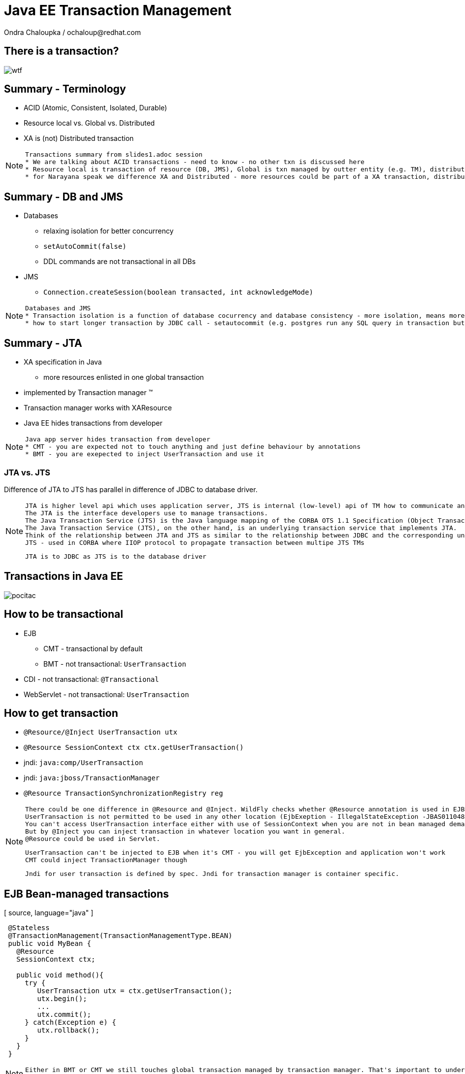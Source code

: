 :source-highlighter: highlight.js
:revealjs_theme: redhat
:revealjs_controls: false
:revealjs_center: true

:images: ./misc


= Java EE Transaction Management
Ondra Chaloupka / ochaloup@redhat.com

== There is a transaction?

image:{images}/entertain/wtf.jpg[]

== Summary - Terminology

 * ACID (Atomic, Consistent, Isolated, Durable)
 * Resource local vs. Global vs. Distributed
 * XA is (not) Distributed transaction

[NOTE.speaker]
--
 Transactions summary from slides1.adoc session
 * We are talking about ACID transactions - need to know - no other txn is discussed here
 * Resource local is transaction of resource (DB, JMS), Global is txn managed by outter entity (e.g. TM), distributed is having transaction context flowing through multiple TMs
 * for Narayana speak we difference XA and Distributed - more resources could be part of a XA transaction, distributed means the transaction is spread over more TM
--

== Summary - DB and JMS

 * Databases
 ** relaxing isolation for better concurrency
 ** `setAutoCommit(false)`
 ** DDL commands are not transactional in all DBs

 * JMS
 ** `Connection.createSession(boolean transacted, int acknowledgeMode)`

[NOTE.speaker]
--
 Databases and JMS
 * Transaction isolation is a function of database cocurrency and database consistency - more isolation, means more consistency but less concurrency
 * how to start longer transaction by JDBC call - setautocommit (e.g. postgres run any SQL query in transaction but if we want a transaction being spread over more SQL commands then we use setautocommit to false)
--

== Summary - JTA

 * XA specification in Java
 ** more resources enlisted in one global transaction
 * implemented by Transaction manager (TM)
 * Transaction manager works with XAResource
 * Java EE hides transactions from developer


[NOTE.speaker]
--
 Java app server hides transaction from developer
 * CMT - you are expected not to touch anything and just define behaviour by annotations
 * BMT - you are exepected to inject UserTransaction and use it
--

=== JTA vs. JTS


Difference of JTA to JTS has parallel in difference of JDBC to database driver.

[NOTE.speaker]
--
 JTA is higher level api which uses application server, JTS is internal (low-level) api of TM how to communicate and manage transactional context.
 The JTA is the interface developers use to manage transactions.
 The Java Transaction Service (JTS) is the Java language mapping of the CORBA OTS 1.1 Specification (Object Transaction Service) - defines how to propagate transactions between multiple JTS transaction managers.
 The Java Transaction Service (JTS), on the other hand, is an underlying transaction service that implements JTA.
 Think of the relationship between JTA and JTS as similar to the relationship between JDBC and the corresponding underlying database driver; JTA is to JDBC as JTS is to the database driver.
 JTS - used in CORBA where IIOP protocol to propagate transaction between multipe JTS TMs

 JTA is to JDBC as JTS is to the database driver
--

== Transactions in Java EE

image:{images}/entertain/pocitac.jpg[]

== How to be transactional

 * EJB 
 ** CMT - transactional by default
 ** BMT - not transactional: `UserTransaction`
 * CDI - not transactional: `@Transactional`
 * WebServlet - not transactional: `UserTransaction`

== How to get transaction

 * `@Resource/@Inject UserTransaction utx`
 * `@Resource SessionContext ctx
    ctx.getUserTransaction()`
 * jndi: `java:comp/UserTransaction`

 * jndi: `java:jboss/TransactionManager`
 * `@Resource TransactionSynchronizationRegistry reg`

[NOTE.speaker]
--
 There could be one difference in @Resource and @Inject. WildFly checks whether @Resource annotation is used in EJB sesion or message driven bean when bean demarcation is specified.
 UserTransaction is not permitted to be used in any other location (EjbExeption - IllegalStateException -JBAS011048: Failed to construct component instance)
 You can't access UserTransaction interface either with use of SessionContext when you are not in bean managed demarcation (WildFly 8.2)
 But by @Inject you can inject transaction in whatever location you want in general.
 @Resource could be used in Servlet.

 UserTransaction can't be injected to EJB when it's CMT - you will get EjbException and application won't work
 CMT could inject TransactionManager though

 Jndi for user transaction is defined by spec. Jndi for transaction manager is container specific.
--

== EJB Bean-managed transactions

[ source, language="java" ]
----
 @Stateless
 @TransactionManagement(TransactionManagementType.BEAN)
 public void MyBean {
   @Resource
   SessionContext ctx;

   public void method(){
     try {
        UserTransaction utx = ctx.getUserTransaction();
        utx.begin();
        ...
        utx.commit();
     } catch(Exception e) {
        utx.rollback();
     }
   }
 }
----

[NOTE.speaker]
--
 Either in BMT or CMT we still touches global transaction managed by transaction manager. That's important to understand.
 Programatic approach
--

=== Bean-managed limitations

 * Session beans (@Stateful, @Stateless, @Singleton)
 * Message driven beans (@MessageDriven)
 * Entity bean (EJB 2.0) can only be CMT
 * Stateful beans can't use SessionSynchronization

== EJB Container-managed transactions

[ source, language="java" ]
----
 @Stateless
 @TransactionManagement(TransactionManagementType.CONTAINER)
 public class MyBean {
    @TransactionAttribute(TransactionAttributeType.REQUIRED)
    public void method() {
        // work with application managed resource
    }
 }
----

[NOTE.speaker]
--
 Declarative approach
 * mentioned annotations are not needed as they are default for a bean
 *  work with application managed resource
    working directly e.g. with a database connection or jms session won't bring you transactional guarantees
--

=== Annotations under use

 * @TransactionManagement
 ** CONTAINER
 ** BEAN
 * @TransactionAttribute
 * @TransactionTimeout
 * @ApplicationException

[NOTE.speaker]
--
 @TransactionManagement - CONTAINER, BEAN (container is by default)
 @TransactionAttribute - REQUIRED, REQUIRES_NEW... (required is by default)
 @TransactionTimeout is jboss specific annotation - not part of EJB spec
 @ApplicationException is put to user exception (standard or runtime) and defines if such exception should cause the rollback or not
   (RuntimeException could be marked for not causing the rollback)

 Each method is associated with *one* transaction. Neither nested or multiple transactions are not permitted.
--

=== Transaction attributes

 * REQUIRED
 * REQUIRES_NEW
 * MANDATORY
 * NOT_SUPPORTED
 * SUPPORTS
 * NEVER

[NOTE.speaker]
--
 Resource: http://entjavastuff.blogspot.cz/2011/02/ejb-transaction-management-going-deeper.html
 Attributes
 * REQUIRED - no txn then new transaction is started or joining to existing txn
 * REQUIRES_NEW - new transaction is started anytime
    - outer transaction is put to sleep until the inner EJB call finishes
    - note that the inner transaction does not share the managed entities of the outer transaction, they are completely isolated
 * MANDATORY - no txn then EjbTransactionRequiredException or joining the existing txn
   - powerful tool that can help you to make your transactional code so much more robust - e.g. mark storage DAO methods that accept (managed) entities as a parameter as MANDATORY
 * NOT_SUPPORTED - method runs without transaction anytime (no txn then nothing is done or suspend running txn)
   What could be useful for:
   - documentation. The annotation instantly tells you that the method does nothing transactional.
   - resources. There is always a cost in managing a transaction, so if the container doesn't have to, give it a break.
   - decreased whoops factor.  you'll catch transaction mistakes far sooner in your development cycle
 * SUPPORTS - no txn then nothing is done (method runs without txn) or joining the existing txn
    - container is lazy :)
 * NEVER - no txn then nothing is done (method runs without txn) or EJBException if calling method propagates some started txn
    - can be a useful tool to catch programming mistakes early on
    - when you make a call to another EJB, that EJB may safely create its own isolated transaction - NEVER may actually become a performance hog because of many mini-transactions being created

 When there is not transaction context active (ie. NOT_SUPPORTED) then for JMS autoack should be used and for database autoCommit is true.
--

== Transaction enlistment

image:{images}/ee/example-bean-description.png[]

== Component interactions overview

image:{images}/ee/ee-component-iteractions.png[]

== Exception handling

* CMT - Exceptions which cause rollback
** RuntimeException
** EJBException
** @ApplicationException(rollback = true, inherited = true)

* BMT
** exceptions should be managed by developer

[NOTE.speaker]
--
 CMT:
 EJBException extends RuntimeException, so...
 intherited added to spec from EJB 3.1
 BMT:
 When RuntimeException is thrown from another bean - ie. when setRollbackOnly flag is set then then transaction can't be commited.
 When you run commit you got Throwable and when you catch it and try to rollback then you get EJBException - no transaction!
 But in fact transaction seems to be really rollbacked. So some automatic handling is available.
--

== Message Driven Bean

[ source, language="java" ]
----
 @MessageDriven(name = "MyMDB",
   activationConfig = {
      @ActivationConfigProperty( propertyName = "destinationType",
                                 propertyValue = "javax.jms.Queue"),
      @ActivationConfigProperty( propertyName = "destination", 
                                 propertyValue ="/queue/testQueue")
   }
)
public class LibraryMessageBean implements MessageListener {

   @Resource
   private MessageDrivenContext mdctx;

   @EJB
   MyBean bean;

   public void onMessage(Message message) {
      // do something with the received message
   }
}
----

== Message Driven Bean - Bean-managed transactions

 * handled by JCA in-flow protocol

 * Bean managed transaction
 ** message receive is not part of transaction
 ** you can start new transaction inside of onMessage method but received message is already acknowledged

 * Container managed transaction
 ** REQUIRED - new transaction at onMessage method start
 ** NOT_SUPPORTED - no transaction - acknowledge mode

[NOTE.speaker]
--
 transaction context does not flow with a JMS message - this means that it should be duty of RA to manage transactions here
--

== Quiz - no commit in BMT

[ source, language="java" ]
----
 @Stateless
 public void MyBean {
   @Resource
   UserTransaction utx;

   public void method(){
     try {
        utx.begin();
        ...
        // utx.commit(); <---
     } catch(Exception e) {
        utx.rollback();
     }
   }
 }
----

[NOTE.speaker]
--
 A bit tricky :) here. Session bean is CONTAINER managed by default.
 This will throw an EJBException
--

== Quiz - continue #1

[ source, language="java" ]
----
 @Stateless // STATELESS
 @TransactionManagement(TransactionManagementType.BEAN)
 public void MyBean {
   @Resource
   UserTransaction utx;

   public void method() {
     try {
        utx.begin();
        ...
        // utx.commit(); <---
     } catch(Exception e) {
        utx.rollback();
     }
   }
 }
----

== Quiz - continue #2

[ source, language="java" ]
----
 @Stateful // STATEFUL
 @TransactionManagement(TransactionManagementType.BEAN)
 public void MyBean {
   @Resource
   UserTransaction utx;

   public void method() {
     try {
        utx.begin();
        ...
        // utx.commit(); <---
     } catch(Exception e) {
        utx.rollback();
     }
   }
 }
----

== Quiz - Answer - no commit BMT!

 * Stateless, Singleton, MDB: EJB container ensures that transaction won't leave a method uncommitted
 ** EJBException ("should complete transaction before returning") + rollback done by container
 * Stateful: transaction can flow over several method invocations on the same SFSB instance

[NOTE.speaker]
--
 Limitation of @Stateless bean to commit transaction came from the fact (probably) that nested transactions
 are not supported by JTA (<- really not sure with this statement)

 For stateful bean the transaction could be span e.g. over several http calls.
--

== Quiz - timeout setting

[ source, language="java" ]
----
 @Stateless
 @TransactionManagement(TransactionManagementType.BEAN)
 public void MyBean {
   @Resource
   UserTransaction utx;

   public void method() {
     try {
        utx.begin();
        utx.setTransactionTimeout(30); // seconds
        ...
        utx.commit();
     } catch(Exception e) {
        ut.rollback();
     }
   }
 }
----

== Quiz - Answer

Nothing will happen. Transaction timeout has to be set before the transaction is started.

[NOTE.speaker]
--
 Default jboss transaction timeout is 5 minutes (default-timeout of transactions subsystem).
--

== Quiz - CMT with NOT_SUPPORTED

[ source, language="java" ]
----
 @Stateless
 public class MyBean {
    @TransactionAttribute(TransactionAttributeType.NOT_SUPPORTED)
    public void method() {
        // do some work with database here
    }
 }
----

== Quiz - CMT with REQUIRES_NEW

[ source, language="java" ]
----
 @Stateless
 public class MyBean {

    public void createNewUser(String name) {
      UserEntity user = new UserEntity(name);
      em.persist(user);

      long numberOfUsersBeforeCommit = getNumberOfUsers();
    }

    @TransactionAttribute(TransactionAttributeType.REQUIRES_NEW)
    public long getNumberOfUsers() {
      String sql = "SELECT COUNT(u.id) FROM UserEntity u";
      Query q = em.createQuery(sql);
      return (long) q.getSingleResult();
    }
 }
----

[NOTE.speaker]
--
 Will the getNumberOfUsers know about newly created entity user from createNewUser?
--

== Quiz - Answer

[ source, language="java" ]
----
 @Stateless
 public class MyBean {
    @EJB
    private MyBean thisBean;

    public void createNewUser(String name) {
      UserEntity user = new UserEntity(name);
      em.persist(user);

      long numberOfUsersBeforeCommit = thisBean.getNumberOfUsers();
    }

    @TransactionAttribute(TransactionAttributeType.REQUIRES_NEW)
    public long getNumberOfUsers() {
      String sql = "SELECT COUNT(u.id) FROM UserEntity u";
      Query q = em.createQuery(sql);
      return (long) q.getSingleResult();
    }
 }
----

[NOTE.speaker]
--
  As method was called internally there was no container callback available so the
  new transaction was not created.
  We need to inject bean for container would hook to it and could process annotations.
--

== Quiz - REQUIRES_NEW and JPA

[ source, language="java" ]
----
 @Stateless
 public class MyBean {
    @EJB
    private CityFinder cityBean;

    public void create(String name, String cityName) {
      UserEntity user = new UserEntity(name);
      em.persist(user);

      CityEntity city = cityBean.findCity(cityName);
      user.setHomeTown(city);
    }
 }

 @Stateless
 @TransactionAttribute(TransactionAttributeType.REQUIRES_NEW)
 public class CityFinder {
    public CityEntity findCity(String cityName) {
      String q = "select c from CityEntity c where c.name=:name";
      Query query = Query.createQuery(q).setParameter("name", cityName);

      try{
        return (CityEntity) query.getSingleResult();
      } catch(NoResultException nre){
        return null;
      }
    }
 }
----

[NOTE.speaker]
--
  Will this work?
  Inspired at http://entjavastuff.blogspot.cz/2011/02/ejb-transaction-management-going-deeper.html
--

== Quiz - Answer

City is found in a new transaction. Entity manager is closed at the end of that transaction -
at the end of method `findCity`.

*Result:* Entity became detached.

Detached `CityEntity` reference is being set to managed `UserEntity`.



== Quiz - CMT exception handling

[ source, language="java" ]
----
 @Stateless
 public class MyBean {
    @EJB
    private MyBean thisBean;

    public void createNewUser(String name) {
      try {
        thisBean.doSomeWork();
      } catch (Exception e) {
        log.warn("The work failed but we will still create user for you");
      }

      UserEntity entity = new UserEntity(name);
      em.persist(entity);
    }

    public long doSomeWork() {
      // do some business but unfortunatelly something goes wrong...
      throw new RuntimeException();
    }
 }
----

== Quiz - Answer

The transaction is marked as setRollbackOnly.

As RuntimeException surpassed the bean boundaries and container will mark it for rollback.

*Result:* transaction will be rollbacked despite catching the exception.


== Quiz - CMT exception handling #2

[ source, language="java" ]
----
 @Stateless
 public class TableCreator {
    @Resource
    DataSource datasource;

    public void create() {
        try(Connection connection = datasource.getConnection()) {
            Statement st = connection.createStatement();
            st.execute("CREATE TABLE user (id INTEGER NOT NULL, name VARCHAR(255))");
        } catch (SQLException sqle) {
           // ignore this as table already exists
        }
    }
 }

 @Stateless
 public class Inserter {
   @PersistenceContext
   private EntityManager em;

   @EJB
   private TableCreator creator;

    public void call() {
        creator.create();

        UserEntity entity = new UserEntity(1, "EAP QE");
        em.persist(entity);
    }
 }
----

[NOTE.speaker]
--
 We should close the connection on ours own. But in case the application server should close it for us at the end.
 Btw. closing does not mean real closing. It just returns connection to pool.

 Expecting that datasource and the entity manager are configured to use the same datasource (sharing connection in fact).
--

== Quiz - Answer

[ source, language="java" ]
----
 @Stateless
 public class TableCreator {
    @Resource
    DataSource datasource;

    @TransactionAttribute(TransactionAttributeType.REQUIRES_NEW)
    public void create() {
        try(Connection connection = datasource.getConnection()) {
            Statement st = connection.createStatement();
            st.execute("CREATE TABLE user (id INTEGER NOT NULL, name VARCHAR(255))");
        } catch (SQLException sqle) {
           // ignore this as table already exists
        }
    }
 }

 @Stateless
 public class Inserter {
   @EJB
   private TableCreator creator;

    public void call() {
        creator.create();

        UserEntity entity = new UserEntity(1, "EAP QE");
        em.persist(entity);
    }
 }
----

[NOTE.speaker]
--
 If table already existed then as same database is used the internal DB transction is aborted and when we try to do some actions we
 would get information that it's not possible as the DB transaction is in abort state.
   Caused by: org.postgresql.util.PSQLException: ERROR: current transaction is aborted, commands ignored until end of transaction block
--

== Quiz - WebServlet

[ source, language="java" ]
----
 @WebServlet(name="transaction", urlPatterns={"/transaction"})
 public class WebServletTransactionRun extends HttpServlet {
    @EJB
    private StatefulBean bean; // defined as @Stateful

    @Override
    protected void doGet(final HttpServletRequest request, final HttpServletResponse response)
        throws ServletException, IOException {
      bean.doWork();
    }
 }
----

[NOTE.speaker]
--
 What could be wrong here?
 Stateful will be injected only once and as Servlet behaves as singleton - one instance manages more http requests
 then you can be surprised that not each session or http request gets its own SFSB
 The similar is for @Inject as default scope is @Dependent that behaves like @EJB - it injects CDI bean to servlet
 and the CDI bean is removed when the component (WebServlet) is removed
--

== Quiz - WebServlet - Answer #1

[ source, language="java" ]
----
 @WebServlet(name="transaction", urlPatterns={"/transaction"})
 public class WebServletTransactionRun extends HttpServlet {

    @Override
    protected void doGet(final HttpServletRequest request,
       final HttpServletResponse response)
       throws ServletException, IOException {

      StatefulBean bean = (StatefulBean) request.getSession().getAttribute("sfsb");

      if(bean == null) {
        try {
          InitialContext ic = new InitialContext();
          bean = (StatefulBean) ic.lookup("java:app/StatefulBean");

          request.getSession().setAttribute("sfsb", bean);
        } catch (NamingException e) {
          throw new ServletException(e);
        }
      }

      bean.doWork();
    }
 }
----

== Quiz - WebServlet - Answer #2

[ source, language="java" ]
----
 @WebServlet(name="transaction", urlPatterns={"/transaction"})
 public class WebServletTransactionRun extends HttpServlet {

    @Inject
    StatefulBean bean;

    @Override
    protected void doGet(final HttpServletRequest request, final HttpServletResponse response)
        throws ServletException, IOException {
      bean.doWork();
    }
 }

 @Stateful
 @SessionScoped
 public class StatefulBean {
  ....
 }
----

== Quiz - WebServlet - UserTransaction

[ source, language="java" ]
----
 @WebServlet(name="transaction", urlPatterns={"/transaction"})
 public class WebServletTransactionRun extends HttpServlet {

    @Resource
    UserTransaction utx;

    @EJB
    StatelessBean bean;

    @Override
    protected void doGet(final HttpServletRequest request, final HttpServletResponse response)
        throws ServletException, IOException {
      try {
        utx.begin();
        bean.doWork();
        utx.commit();
      } catch (Exception e) {
        ...
      }
    }
 }
----

[NOTE.speaker]
--
 User transaction object is thread safe and the transaction is used from different threads
 so this will work fine thread safe means that transaction is bound to a thread {@link ThreadLocal} and it's
 not problem for TM that one single instance of WebServlet manages more user requests
--

== Transaction context propagation

 * transaction is propagated from Bean-managed transaction to Container-managed transaction
 * transaction is *not* propagated from Container-managed transaction to Bean-managed transaction
 ** transaction in BMT is suspended and CMT (possibly) starts new one

=== BMT -> CMT - propagated

[ source, language="java" ]
----
 @Stateless
 public class CmtBean {
    public void work() {
      // do something
    }
 }

 @Stateless
 @TransactionManagement(TransactionManagementType.BEAN)
 public void BmtBean {
   @Resource
   UserTransaction utx;

   @EJB
   private CmtBean bean;

   public void method() {
     try {
        utx.begin();
        bean.work();
        utx.commit();
     } catch(Exception e) {
        ut.rollback();
     }
   }
 }
----

=== CMT -> BMT - not propagated

[ source, language="java" ]
----
 @Stateless
 @TransactionManagement(TransactionManagementType.BEAN)
 public void BmtBean {
   public void do() {
     // do something
   }
 }

 @Stateless
 public class CmtBean {
    @EJB
    private BmtBean bean;

    public void work() {
      bean.do();
    }
 }
----

== CDI transactional management

== @Transactional and @TransactionScoped

 * @Transactional
 ** javax.transaction.TxType value
 ** Class[] rollbackOn
 ** Class[] dontRollbackOn

 * @TransactionScoped

[NOTE.speaker]
--
 Exception handling - RuntimeException should cause the rollback is provided. But there is a question that I do not know
   that injected CDI bean inside other CDI bean does not cause that the transaction would be marked as rollback only.
--

== Transaction synchronization

 * `@Stateful` and `SessionSynchronization`
 * `TransactionSynchronizationRegistry`
 * `Synchronization` for `Transaction`

=== SessionSynchronization with annotations

[ source, language="java" ]
----
 @Stateful
 public class StatefulSynchro implements SessionSynchronization {

    @Override
    @AfterBegin
    public void afterBegin() throws EJBException, RemoteException {
       // new transaction started
    }

    @Override
    @BeforeCompletion
    public void beforeCompletion() throws EJBException, RemoteException {
      // txn is about to be committed
    }

    @Override
    @AfterCompletion
    public void afterCompletion(final boolean committed) throws EJBException, RemoteException {
      // txn was committed/rollbacked
    }

 }
----

=== TransactionSynchronizationRegistry

[ source, language="java" ]
----
 @Stateless
 public class BeanSynchro {

    @Resource
    private TransactionSynchronizationRegistry synchroRegistry;

    public void synchronize() {
        synchroRegistry.registerInterposedSynchronization(new Synchronization() {
            @Override
            public void beforeCompletion() {
              // transaction is about to be committed
            }
            @Override
            public void afterCompletion(final int status) {
              // transaction was committed/rollbacked
            }
        });
    }
 }
----

[NOTE.speaker]
--
 Synchronization defined with TransactionSynchronizationRegistry should go at the end of
 interceptor chain - after all synchronizations defined from Transaction
--

=== Transaction and Synchronization

[ source, language="java" ]
----
 @Stateless
 public class BeanSynchro {

    @Resource(lookup = "java:jboss/TransactionManager")
    private TransactionManager tm;

    public void synchronize() throws IllegalStateException, RollbackException, SystemException {
        tm.getTransaction().registerSynchronization(new Synchronization() {
            @Override
            public void beforeCompletion() {
              // transaction is about to be committed
            }
            @Override
            public void afterCompletion(final int status) {
              // transaction was committed/rollbacked
            }
        });
    }
 }
----

== JBoss sources configuration

 * Database
 ** non-jta datasource
 ** jta datasource
 ** xa jta datasource

 * JMS (HornetQ)
 ** ConnectionFactory
 *** not-pooled 
 *** pooled
 *** pooled xa
 ** Destination (queue, topic)

=== Datasource

[ source, language="xml" ]
----
  <datasource jta="true" jndi-name="java:jboss/datasource-test" pool-name="datasource-test"
              enabled="true" use-java-context="true" spy="true">
      <connection-url>jdbc:postgresql://localhost:5432/crashrec</connection-url>
      <driver>database-jdbc-driver.jar</driver>
      <security>
          <user-name>crashrec</user-name>
          <password>crashrec</password>
      </security>
      <transaction-isolation>TRANSACTION_READ_COMMITTED</transaction-isolation>
  </datasource>
----

[NOTE.speaker]
--
 Note datasource attribute jta here which could be true/false - jta datasource or non-jta datasource
--

=== XA Datasource

[ source, language="xml" ]
----
  <xa-datasource jndi-name="java:jboss/xa-datasource-test" pool-name="xa-datasource-test"
                 enabled="true" spy="true">
      <xa-datasource-property name="PortNumber">
          5432
      </xa-datasource-property>
      <xa-datasource-property name="ServerName">
          localhost
      </xa-datasource-property>
      <xa-datasource-property name="DatabaseName">
          crashrec
      </xa-datasource-property>
      <xa-datasource-class>org.postgresql.xa.PGXADataSource</xa-datasource-class>
      <driver>database-jdbc-driver.jar</driver>
      <security>
          <user-name>crashrec</user-name>
          <password>crashrec</password>
      </security>
  </xa-datasource>
----

[NOTE.speaker]
--
 From testing point of view where different databases are used is necessary to know which xa-datasource-property is used
 in what jdbc driver (e.g. Oracle understand the URL property which is jdbc url and no other database does so)
--

=== JMS configuration (HornetQ)

[ source, language="xml" ]
----
  <jms-connection-factories>
      <connection-factory name="InVmConnectionFactory">
          <connectors>
              <connector-ref connector-name="in-vm"/>
          </connectors>
          <entries>
              <entry name="java:/ConnectionFactory"/>
          </entries>
      </connection-factory>
      <connection-factory name="RemoteConnectionFactory">
          <connectors>
              <connector-ref connector-name="http-connector"/>
          </connectors>
          <entries>
              <entry name="java:jboss/exported/jms/RemoteConnectionFactory"/>
          </entries>
      </connection-factory>
      <pooled-connection-factory name="hornetq-ra">
          <transaction mode="xa"/>
          <connectors>
              <connector-ref connector-name="in-vm"/>
          </connectors>
          <entries>
              <entry name="java:/JmsXA"/>
              <entry name="java:jboss/DefaultJMSConnectionFactory"/>
          </entries>
      </pooled-connection-factory>
  </jms-connection-factories>

  <jms-destinations>
      <jms-queue name="ExpiryQueue">
          <entry name="java:/jms/queue/ExpiryQueue"/>
      </jms-queue>
      <jms-queue name="DLQ">
          <entry name="java:/jms/queue/DLQ"/>
      </jms-queue>
  </jms-destinations>
----

[NOTE.speaker]
--
 Messaging is configured only in -full profiles
--

== Bonus: JPA

image:{images}/entertain/kartoteka1.jpg[]

=== JPA overview in short

 * ORM (Object-relational mapping)
 * EclipseLink (reference), Hibernate (JBoss)
 * Benefits (theoretically)
 ** staying in object oriented world
 ** independent on underlaying database
 ** simplified CRUD
 ** JPQL (db independent + simplified join queries)
 ** automatic table creation (hbm2dll)
 ** performance (lazy dml, batching sql, 2nd level cache)

[NOTE.speaker]
--
 Resource: http://www.javatpoint.com/hibernate-tutorial, http://www.journaldev.com/2882/hibernate-tutorial-for-beginners-using-xml-annotations-and-property-configurations
--

=== SQL table creation

[ source, language="sql" ]
----
 CREATE TABLE PERSON (
   id INTEGER NOT NULL DEFAULT ('person_seq'),
   username VARCHAR(255),
   birthdate DATE,
   ...
 )
----

[NOTE.speaker]
--
 PostgreSQL sequence: reate sequence person_seq increment 1 start 1;
--

=== Java entity definition

[ source, language="java" ]
----
 @Entity
 @Table("person")
 public class Person {
   @Id
   @GeneratedValue
   private int id;

   private String username;

   @Temporal(TemproalType.DATE)
   private Date birthDate;

   @ManyToMany
   @JoinTable(name = "PERSON_GROUP",
     joinColumn = @JoinColumn(name = "person_id"),
     inverseJoinColumn = @JoinColumn(name = "group_id"))
   private List<Groups> groups;

   ...
 }
----

=== Entity Manager in Java SE

[ source, language="java" ]
----
 EntityManagerFactory emf = Persistence.createEntityManagerFactory("MyPersistenceUnit");
 EntityManager em = emf.createEntityManager();

 em.getTransaction().begin();

 Person person = new Person();
 person.setName("JBoss EAP 6");

 em.persist(person);

 em.getTransaction().commit();

 em.close();
 emf.close();
----

[NOTE.speaker]
--
 TODO: I haven't found a way how to not use a transaction for persist action will be reflected in database.
       Setting autoCommit to true in persistence.xml does not help in this (at least for RESOURCE_LOCAL)
       I think that autoCommit settings is used for JPA when TransactionAttribute NOT_SUPPORTED is used.
 em.getTranaction() is type of EntityTransaction
 em.clear() - clear persistence context
--

=== Entity Manager in Java EE

[ source, language="java" ]
----
 @Stateless
 public SomeBean() {
   @PersistenceContext
   EntityManager em;

   public void newPerson() {
     Person person = new Person();
     person.setName("JBoss EAP 6");
     em.persist(person);
   }
 }
----

=== Persistence.xml in Java SE

[ source, language="xml" ]
----
  <persistence-unit name="ResourceLocalPersistenceUnit" transaction-type="RESOURCE_LOCAL">
      <class>org.jboss.qa.tspresentation.Person</class>

      <properties>
          <property name="hibernate.connection.url"
                    value="jdbc:postgresql://localhost:5432/crashrec?loglevel=2"/>
          <property name="hibernate.dialect"
                    value="org.hibernate.dialect.PostgreSQL82Dialect"/>
          <property name="hibernate.connection.driver_class" value="org.postgresql.Driver"/>
          <property name="hibernate.connection.username" value="crashrec"/>
          <property name="hibernate.connection.password" value="crashrec"/>

          <property name="hibernate.hbm2ddl.auto" value="update"/>

          <property name="hibernate.show_sql" value="true"/>
          <property name="hibernate.format_sql" value="true"/>
      </properties>
  </persistence-unit>
----

=== Persistence.xml in Java EE

[ source, language="xml" ]
----
 <persistence-unit name="TestPersistenceUnit" transaction-type="JTA">
      <jta-data-source>java:jboss/datasource-test</jta-data-source>

      <properties>
          <property name="hibernate.dialect"
                    value="org.hibernate.dialect.PostgreSQL82Dialect"/>
          <property name="hibernate.temp.use_jdbc_metadata_defaults" value="true" />

          <property name="hibernate.hbm2ddl.auto" value="update"/>

          <property name="hibernate.show_sql" value="true"/>
          <property name="hibernate.format_sql" value="true"/>
      </properties>
  </persistence-unit>
----

[NOTE.speaker]
--
 What I understand when I define dialect and use hibernate.temp.use_jdbc_metadata_defaults then Hibernate does not need to ask for metatadata
 from the database and there are not done some first quering of database
 Beside jta-data-source there is tag non-jta-data-source bug JBoss(WildFly 8.2) does not respect this and it only depends what is underlayin datasource
 if datasource is jta=false then it always (doesn't matter what is tag for) used as non-transactional from TM point of view (autocommit=true)
 if datasource is jta=true then it's joint to global TM if exists
--

=== em.flush() and em.clear()

[ source, language="java" ]
----
  EntityManager em = emf.createEntityManager();
  em.getTransaction().begin();
  Person person = em.find(Person.java, 1L);
  person.setName("JBoss EAP 7");
  // em.flush()
  em.getTransaction().commit();

  em.clear();
----

[NOTE.speaker]
--
 EntityManager instance is 1st level cache. It contains all data that we used and it run SQLs to update database
 just if it' necessary (it's lazy DML)
 * em.flush()
 * em.close() (application managed and extended-scoped pc)
 * on commit transaction
 * when using query and some entities are dirty
 * driven by FlushModeType 
 ** AUTO as stated above (default)
 ** COMMIT only on transaction commit (queries could get stale data)
 Hibernate implementation does add MANUAL, NEVER, ALWAYS, PERSISTENCE_CONTEXT... see javadoc

 in Java EE em.clear() is called at the end of transaction
 in Java SE the context (entity manager) is not cleared and it's up to developer when it should be cleared
   if context is full of data we can do some change of one particular item/record/entity and all other data
   which we don't know about their existence could be published to database simultaneouslly

 after clear() is called (or em is closed) the entities are detached and for the next usage it's need to
 be attached to some entity manager (persitence context) by em.merge(entity_instance)
--

=== Transactions in JPA

 * Transaction management defined by transaction-type (persistence.xml)
 ** RESOURCE_LOCAL
 ** JTA
 * Relatet to type of persistence context
 * Any update operation has to be proceeded inside of a transaction
 * Read operation could be proceeded out of the transaction

[NOTE.speaker]
--
 In Java SE working with EntityTransaction, in Java EE with global transaction. It's problematic to use autocommit=true.
 In fact autocommit=true is probably (!) used when NOT_SUPPORTED for transaction is used. For Java SE it's probably(!) necessary
 to directly touch underlaying connection as normally EntityTransaction has to be started and it's not possible to change it by some
 easily accesible settings or API.

 NOTE: all this tested on PostgreSQL
--

=== Persistence context types

 * Application-managed
 ** RESOURCE_LOCAL/Java SE
 ** ends (is cleared) on manual call of clear method or em.remove(entity)
 * Container-managed: Transaction-scoped
 ** ends at the end of transaction
 * Container-managed: Extended
 ** used only with SFSB
 ** ends when SFSB method `@Remove` is called
 ** during the time several transactions could be committed

[NOTE.speaker]
--
  Java SE is not precondition here but it's standard to do it so. The application managed is more bound to
  transaction-type attribute where here it's resource local

  Persistence context type is set by @PersistenceContext annotation and types like PersistenceContextType.TRANSACTION (default)
  and PersistenceContextType.EXTENDED

  When persitence context ends then it's flushed and cleared = all entities started to be detached
--

=== A side note: locking

 * Optimistic
 ** `@Version` at attribute
 ** `em.lock(person, LockModeType.OPTIMISTIC)`
 * Pesimistic
 ** `em.lock(persion, LockModeType.PESIMISTIC_WRITE)`

== References

 * Presentation https://github.com/ochaloup/ts-presentation/blob/master/slides/slides1.adoc
 * Presentation #2 https://github.com/ochaloup/ts-presentation/blob/master/slides/slides1b.adoc
 * Java Transaction Design Strategies http://www.infoq.com/minibooks/JTDS
 * Transakce v Java EE (Kamil Ševeček) https://www.youtube.com/watch?v=6q9NIRBHd5I
 * Java Transaction Processing http://www.amazon.com/Java-Transaction-Processing-Design-Implementation/dp/013035290X

 * Bookmarks at http://delicious.com/chalda/ts.presentation

== ?!

image:{images}/entertain/cajk.jpg[]
